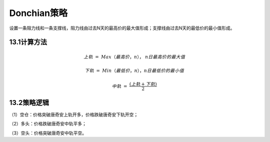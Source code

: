 .. vim: syntax=rst

Donchian策略
==========

设置一条阻力线和一条支撑线，阻力线由过去N天的最高价的最大值形成；支撑线由过去N天的最低价的最小值形成。

13.1计算方法
--------

.. math:: 上轨\  = \ Max\left. （最高价，n \right.），\ n日最高价的最大值

.. math:: 下轨\  = \ Min\left. （最低价，n \right.），n日最低价的最小值

.. math:: 中轨\  = \ \frac{(上轨 + 下轨)}{2}

13.2策略逻辑
--------

（1）空仓：价格突破唐奇安上轨开多，价格跌破唐奇安下轨开空；

（2）多头：价格跌破唐奇安中轨平多；

（3）空头：价格突破唐奇安中轨平空。
